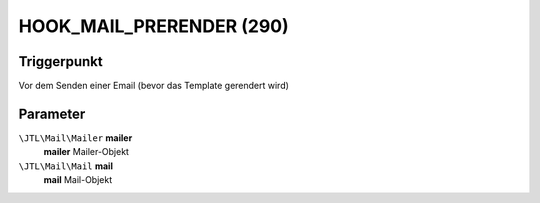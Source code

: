 HOOK_MAIL_PRERENDER (290)
=========================

Triggerpunkt
""""""""""""

Vor dem Senden einer Email (bevor das Template gerendert wird)

Parameter
"""""""""

``\JTL\Mail\Mailer`` **mailer**
    **mailer** Mailer-Objekt

``\JTL\Mail\Mail`` **mail**
    **mail** Mail-Objekt
